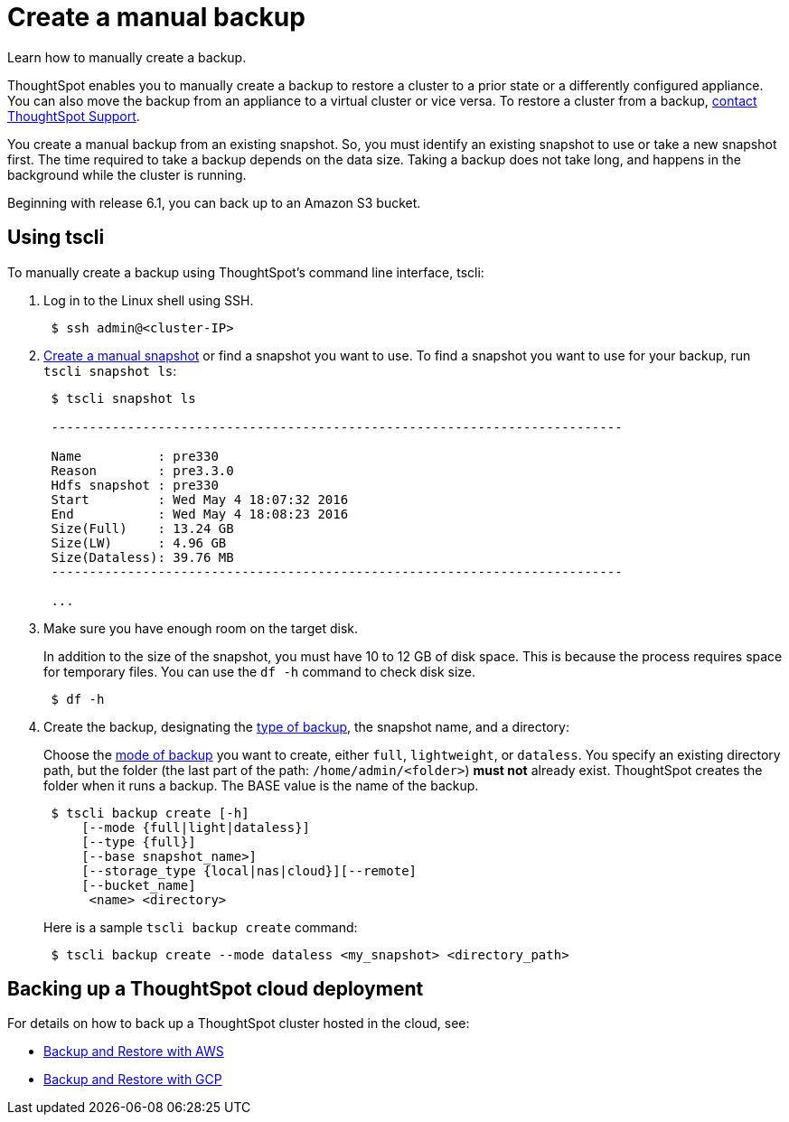 = Create a manual backup
:last_updated: 3/11/2020

Learn how to manually create a backup.

ThoughtSpot enables you to manually create a backup to restore a cluster to a prior state or a differently configured appliance.
You can also move the backup from an appliance to a virtual cluster or vice versa.
To restore a cluster from a backup, xref:contact.adoc[contact ThoughtSpot Support].

You create a manual backup from an existing snapshot.
So, you must identify an existing snapshot to use or take a new snapshot first.
The time required to take a backup depends on the data size.
Taking a backup does not take long, and happens in the background while the cluster is running.

Beginning with release 6.1, you can back up to an Amazon S3 bucket.

== Using tscli

To manually create a backup using ThoughtSpot's command line interface, tscli:

. Log in to the Linux shell using SSH.
+
----
 $ ssh admin@<cluster-IP>
----

. xref:/overview-snapshot.adoc#snapshot-tscli[Create a manual snapshot] or find a snapshot you want to use.
To find a snapshot you want to use for your backup, run `tscli snapshot ls`:
+
----
 $ tscli snapshot ls

 ---------------------------------------------------------------------------

 Name          : pre330
 Reason        : pre3.3.0
 Hdfs snapshot : pre330
 Start         : Wed May 4 18:07:32 2016
 End           : Wed May 4 18:08:23 2016
 Size(Full)    : 13.24 GB
 Size(LW)      : 4.96 GB
 Size(Dataless): 39.76 MB
 ---------------------------------------------------------------------------

 ...
----

. Make sure you have enough room on the target disk.
+
In addition to the size of the snapshot, you must have 10 to 12 GB of disk space.
This is because the process requires space for temporary files.
You can use the `df -h` command to check disk size.
+
----
 $ df -h
----

. Create the backup, designating the xref:backup-modes.adoc[type of backup], the snapshot name, and a directory:
+
Choose the xref:backup-modes.adoc[mode of backup] you want to create, either `full`, `lightweight`, or `dataless`.
You specify an existing directory path, but the folder (the last part of the path: `/home/admin/<folder>`) *must not* already exist.
ThoughtSpot creates the folder when it runs a backup.
The BASE value is the name of the backup.
+
----
 $ tscli backup create [-h]
     [--mode {full|light|dataless}]
     [--type {full}]
     [--base snapshot_name>]
     [--storage_type {local|nas|cloud}][--remote]
     [--bucket_name]
      <name> <directory>
----
+
Here is a sample `tscli backup create` command:
+
----
 $ tscli backup create --mode dataless <my_snapshot> <directory_path>
----

== Backing up a ThoughtSpot cloud deployment

For details on how to back up a ThoughtSpot cluster hosted in the cloud, see:

* xref:aws-backup-restore.adoc[Backup and Restore with AWS]
* xref:gcp-backup-restore.adoc[Backup and Restore with GCP]
